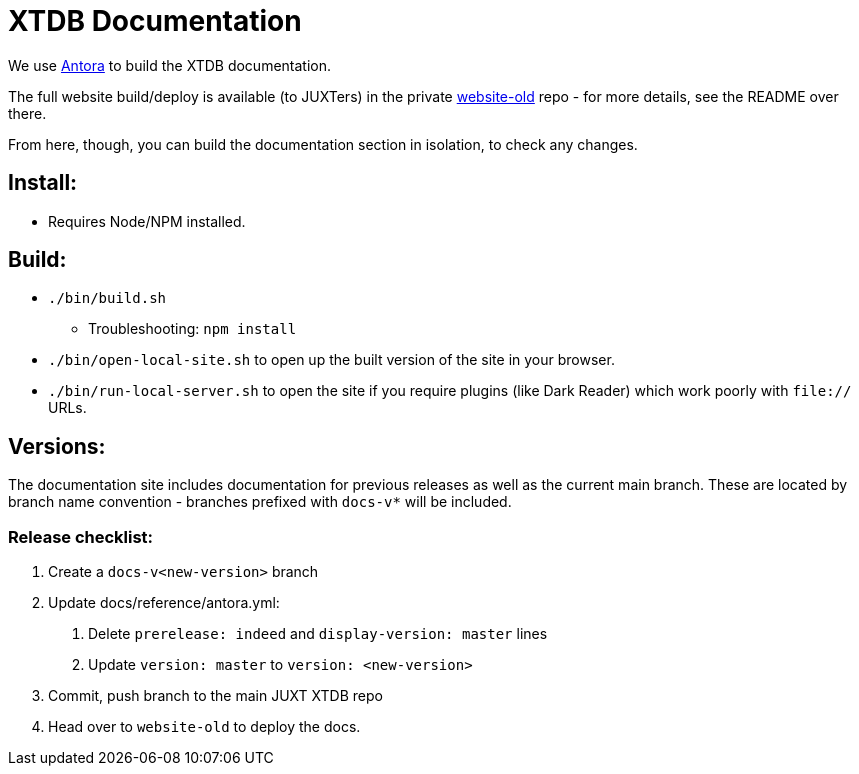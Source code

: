 = XTDB Documentation

We use https://docs.antora.org/antora/2.3/[Antora] to build the XTDB documentation.

The full website build/deploy is available (to JUXTers) in the private https://github.com/xtdb/website-old[website-old] repo - for more details, see the README over there.

From here, though, you can build the documentation section in isolation, to check any changes.

== Install:

* Requires Node/NPM installed.

== Build:

* `./bin/build.sh`
** Troubleshooting: `npm install`
* `./bin/open-local-site.sh` to open up the built version of the site in your browser.
* `./bin/run-local-server.sh` to open the site if you require plugins (like Dark Reader) which work poorly with `file://` URLs.

== Versions:

The documentation site includes documentation for previous releases as well as the current main branch.
These are located by branch name convention - branches prefixed with `docs-v*` will be included.

=== Release checklist:

1. Create a `docs-v<new-version>` branch
2. Update docs/reference/antora.yml:
  a. Delete `prerelease: indeed` and `display-version: master` lines
  b. Update `version: master` to `version: <new-version>`
3. Commit, push branch to the main JUXT XTDB repo
4. Head over to `website-old` to deploy the docs.
